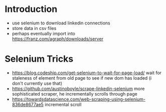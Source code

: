 
* Introduction

- use selenium to download linkedin connections
- store data in csv files
- perhaps eventually import into https://franz.com/agraph/downloads/server

* Selenium Tricks
- https://blog.codeship.com/get-selenium-to-wait-for-page-load/ wait for staleness of element from old page to see if new dom has loaded (i don't currently use that)
- https://github.com/austinoboyle/scrape-linkedin-selenium more sophisticated scraper, he incrementally scrolls through page
- https://towardsdatascience.com/web-scraping-using-selenium-836de8677ae5 incremental scroll
